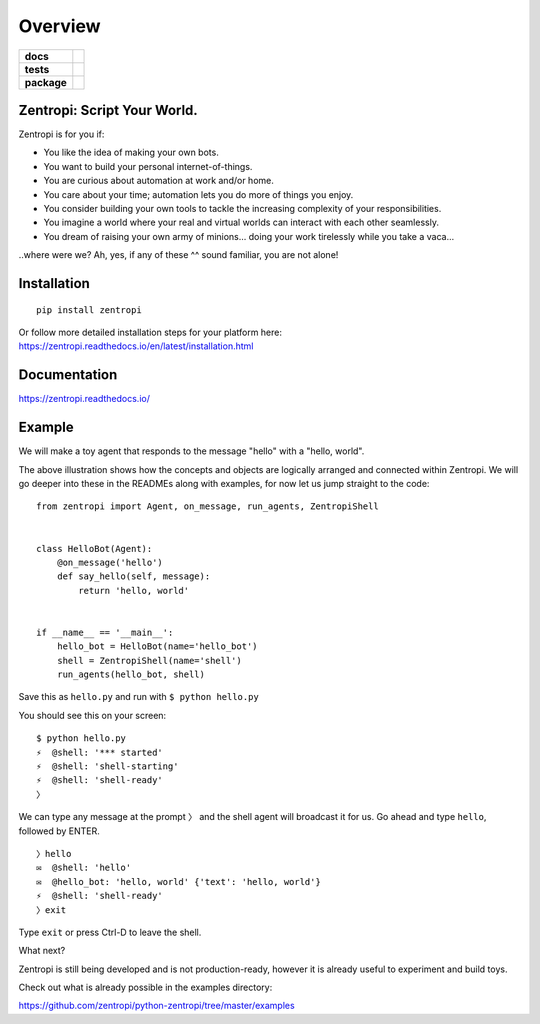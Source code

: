 ========
Overview
========

.. start-badges

.. list-table::
    :stub-columns: 1

    * - docs
      - | |docs|
    * - tests
      - | |travis|
        | |requires|
    * - package
      - | |license| |version| |wheel|
        | |supported_versions| |supported_implementations|
        | |commits_since|

.. |docs| image:: https://readthedocs.org/projects/zentropi/badge/?style=flat
    :target: https://readthedocs.org/projects/zentropi
    :alt: Documentation Status

.. |travis| image:: https://travis-ci.org/zentropi/python-zentropi.svg?branch=master
    :alt: Travis-CI Build Status
    :target: https://travis-ci.org/zentropi/python-zentropi

.. |requires| image:: https://requires.io/github/zentropi/python-zentropi/requirements.svg?branch=master
    :alt: Requirements Status
    :target: https://requires.io/github/zentropi/python-zentropi/requirements/?branch=master

.. |version| image:: https://img.shields.io/pypi/v/zentropi.svg
    :alt: PyPI Package latest release
    :target: https://pypi.python.org/pypi/zentropi

.. |commits_since| image:: https://img.shields.io/github/commits-since/zentropi/python-zentropi/v0.1.3.svg
    :alt: Commits since latest release
    :target: https://github.com/zentropi/python-zentropi/compare/v0.1.3...master

.. |wheel| image:: https://img.shields.io/pypi/wheel/zentropi.svg
    :alt: PyPI Wheel
    :target: https://pypi.python.org/pypi/zentropi

.. |supported_versions| image:: https://img.shields.io/pypi/pyversions/zentropi.svg
    :alt: Supported versions
    :target: https://pypi.python.org/pypi/zentropi

.. |supported_implementations| image:: https://img.shields.io/pypi/implementation/zentropi.svg
    :alt: Supported implementations
    :target: https://pypi.python.org/pypi/zentropi

.. |license| image:: https://img.shields.io/badge/license-Apache%202-blue.svg
    :target: https://raw.githubusercontent.com/zentropi/python-zentropi/master/LICENSE

.. end-badges

Zentropi: Script Your World.
============================

Zentropi is for you if:

- You like the idea of making your own bots.
- You want to build your personal internet-of-things.
- You are curious about automation at work and/or home.
- You care about your time; automation lets you do more of things you enjoy.
- You consider building your own tools to tackle the increasing complexity of your responsibilities.
- You imagine a world where your real and virtual worlds can interact with each other seamlessly.
- You dream of raising your own army of minions... doing your work tirelessly while you take a vaca...

..where were we? Ah, yes, if any of these ^^ sound familiar, you are not alone!


Installation
============

::

    pip install zentropi


Or follow more detailed installation steps for your platform here:
https://zentropi.readthedocs.io/en/latest/installation.html


Documentation
=============

https://zentropi.readthedocs.io/


Example
=======

We will make a toy agent that responds to the message "hello" with a "hello, world".

.. image:: https://cloud.githubusercontent.com/assets/23116/25562708/1d83f7b4-2dab-11e7-988a-bccb2862b656.png

The above illustration shows how the concepts and objects are logically arranged and connected within Zentropi.
We will go deeper into these in the READMEs along with examples, for now let us jump straight to the code:

::

    from zentropi import Agent, on_message, run_agents, ZentropiShell


    class HelloBot(Agent):
        @on_message('hello')
        def say_hello(self, message):
            return 'hello, world'


    if __name__ == '__main__':
        hello_bot = HelloBot(name='hello_bot')
        shell = ZentropiShell(name='shell')
        run_agents(hello_bot, shell)


Save this as ``hello.py`` and run with ``$ python hello.py``

You should see this on your screen:

::

    $ python hello.py
    ⚡ ︎ @shell: '*** started'
    ⚡ ︎ @shell: 'shell-starting'
    ⚡ ︎ @shell: 'shell-ready'
    〉

We can type any message at the prompt ``〉`` and the shell agent will
broadcast it for us. Go ahead and type ``hello``, followed by ENTER.

::

    〉hello
    ✉  @shell: 'hello'
    ✉  @hello_bot: 'hello, world' {'text': 'hello, world'}
    ⚡ ︎ @shell: 'shell-ready'
    〉exit

Type ``exit`` or press Ctrl-D to leave the shell.

What next?

Zentropi is still being developed and is not production-ready, however
it is already useful to experiment and build toys.

Check out what is already possible in the examples directory:

https://github.com/zentropi/python-zentropi/tree/master/examples
